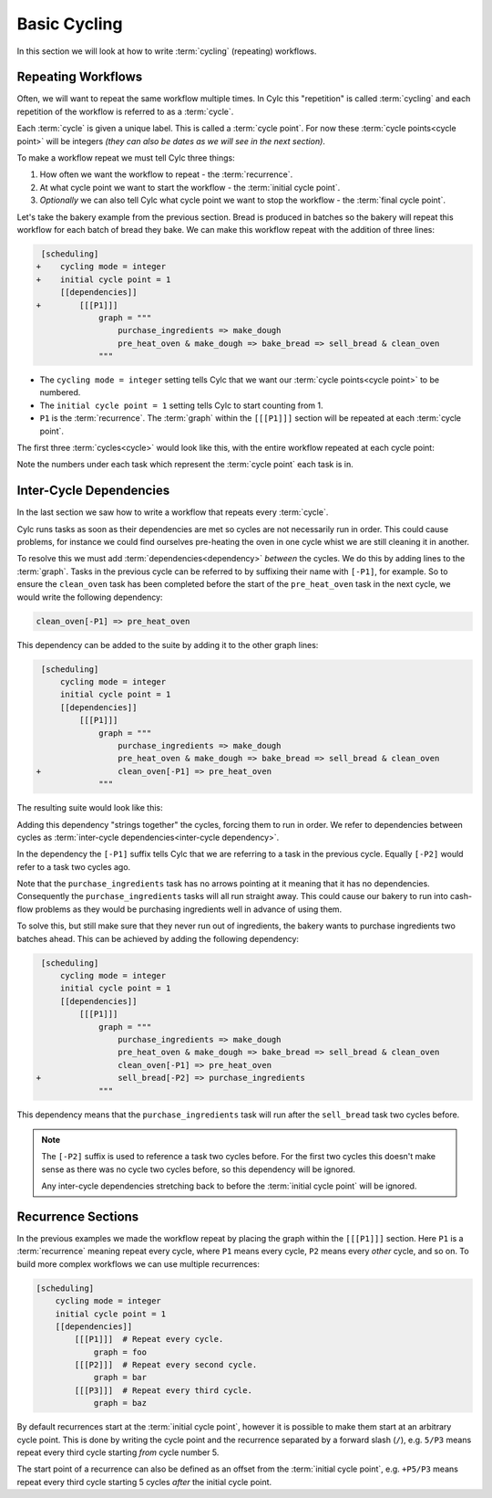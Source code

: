 .. _tutorial-integer-cycling:

Basic Cycling
=============


In this section we will look at how to write :term:`cycling` (repeating)
workflows.


Repeating Workflows
-------------------

Often, we will want to repeat the same workflow multiple times. In Cylc this
"repetition" is called :term:`cycling` and each repetition of the workflow is
referred to as a :term:`cycle`.

Each :term:`cycle` is given a unique label. This is called a
:term:`cycle point`. For now these :term:`cycle points<cycle point>` will be
integers *(they can also be dates as we will see in the next section)*.

To make a workflow repeat we must tell Cylc three things:

1) How often we want the workflow to repeat - the :term:`recurrence`.
2) At what cycle point we want to start the workflow - the
   :term:`initial cycle point`.
3) *Optionally* we can also tell Cylc what cycle point we want to stop the
   workflow - the :term:`final cycle point`.

Let's take the bakery example from the previous section. Bread is
produced in batches so the bakery will repeat this workflow for each
batch of bread they bake. We can make this workflow repeat with the addition of
three lines:

.. code-block:: diff

    [scheduling]
   +    cycling mode = integer
   +    initial cycle point = 1
        [[dependencies]]
   +        [[[P1]]]
                graph = """
                    purchase_ingredients => make_dough
                    pre_heat_oven & make_dough => bake_bread => sell_bread & clean_oven
                """

* The ``cycling mode = integer`` setting tells Cylc that we want our
  :term:`cycle points<cycle point>` to be numbered.
* The ``initial cycle point = 1`` setting tells Cylc to start counting from 1.
* ``P1`` is the :term:`recurrence`. The :term:`graph` within the ``[[[P1]]]``
  section will be repeated at each :term:`cycle point`.

The first three :term:`cycles<cycle>` would look like this, with the entire
workflow repeated at each cycle point:

.. digraph:: example
   :align: center

   bgcolor=none
   size = "7,15"

   subgraph cluster_1 {
       label = 1
       style = dashed
       "pur.1" [label="purchase_ingredients\n1"]
       "mak.1" [label="make_dough\n1"]
       "bak.1" [label="bake_bread\n1"]
       "sel.1" [label="sell_bread\n1"]
       "cle.1" [label="clean_oven\n1"]
       "pre.1" [label="pre_heat_oven\n1"]
   }

   subgraph cluster_2 {
       label = 2
       style = dashed
       "pur.2" [label="purchase_ingredients\n2"]
       "mak.2" [label="make_dough\n2"]
       "bak.2" [label="bake_bread\n2"]
       "sel.2" [label="sell_bread\n2"]
       "cle.2" [label="clean_oven\n2"]
       "pre.2" [label="pre_heat_oven\n2"]
   }

   subgraph cluster_3 {
       label = 3
       style = dashed
       "pur.3" [label="purchase_ingredients\n3"]
       "mak.3" [label="make_dough\n3"]
       "bak.3" [label="bake_bread\n3"]
       "sel.3" [label="sell_bread\n3"]
       "cle.3" [label="clean_oven\n3"]
       "pre.3" [label="pre_heat_oven\n3"]
   }

   "pur.1" -> "mak.1" -> "bak.1" -> "sel.1"
   "pre.1" -> "bak.1" -> "cle.1"
   "pur.2" -> "mak.2" -> "bak.2" -> "sel.2"
   "pre.2" -> "bak.2" -> "cle.2"
   "pur.3" -> "mak.3" -> "bak.3" -> "sel.3"
   "pre.3" -> "bak.3" -> "cle.3"

Note the numbers under each task which represent the :term:`cycle point` each
task is in.


Inter-Cycle Dependencies
------------------------

In the last section we saw how to write a workflow that repeats every
:term:`cycle`.

Cylc runs tasks as soon as their dependencies are met so cycles are not
necessarily run in order. This could cause problems, for instance we could find
ourselves pre-heating the oven in one cycle whist we are still cleaning it in
another.

To resolve this we must add :term:`dependencies<dependency>` *between* the
cycles. We do this by adding lines to the :term:`graph`. Tasks in the previous
cycle can be referred to by suffixing their name with ``[-P1]``, for example.
So to ensure the ``clean_oven`` task has been completed before the start of
the ``pre_heat_oven`` task in the next cycle, we would write the following
dependency:

.. code-block:: cylc-graph

   clean_oven[-P1] => pre_heat_oven

This dependency can be added to the suite by adding it to the other graph lines:

.. code-block:: diff

    [scheduling]
        cycling mode = integer
        initial cycle point = 1
        [[dependencies]]
            [[[P1]]]
                graph = """
                    purchase_ingredients => make_dough
                    pre_heat_oven & make_dough => bake_bread => sell_bread & clean_oven
   +                clean_oven[-P1] => pre_heat_oven
                """

The resulting suite would look like this:

.. digraph:: example
   :align: center

   bgcolor=none
   size = "7,15"

   subgraph cluster_1 {
       label = 1
       style = dashed
       "pur.1" [label="purchase_ingredients\n1"]
       "mak.1" [label="make_dough\n1"]
       "bak.1" [label="bake_bread\n1"]
       "sel.1" [label="sell_bread\n1"]
       "cle.1" [label="clean_oven\n1"]
       "pre.1" [label="pre_heat_oven\n1"]
   }

   subgraph cluster_2 {
       label = 2
       style = dashed
       "pur.2" [label="purchase_ingredients\n2"]
       "mak.2" [label="make_dough\n2"]
       "bak.2" [label="bake_bread\n2"]
       "sel.2" [label="sell_bread\n2"]
       "cle.2" [label="clean_oven\n2"]
       "pre.2" [label="pre_heat_oven\n2"]
   }

   subgraph cluster_3 {
       label = 3
       style = dashed
       "pur.3" [label="purchase_ingredients\n3"]
       "mak.3" [label="make_dough\n3"]
       "bak.3" [label="bake_bread\n3"]
       "sel.3" [label="sell_bread\n3"]
       "cle.3" [label="clean_oven\n3"]
       "pre.3" [label="pre_heat_oven\n3"]
   }

   "pur.1" -> "mak.1" -> "bak.1" -> "sel.1"
   "pre.1" -> "bak.1" -> "cle.1"
   "cle.1" -> "pre.2"
   "pur.2" -> "mak.2" -> "bak.2" -> "sel.2"
   "pre.2" -> "bak.2" -> "cle.2"
   "cle.2" -> "pre.3"
   "pur.3" -> "mak.3" -> "bak.3" -> "sel.3"
   "pre.3" -> "bak.3" -> "cle.3"

Adding this dependency "strings together" the cycles, forcing them to run in
order. We refer to dependencies between cycles as
:term:`inter-cycle dependencies<inter-cycle dependency>`.

In the dependency the ``[-P1]`` suffix tells Cylc that we are referring to a
task in the previous cycle. Equally ``[-P2]`` would refer to a task two cycles
ago.

Note that the ``purchase_ingredients`` task has no arrows pointing at it
meaning that it has no dependencies. Consequently the ``purchase_ingredients``
tasks will all run straight away. This could cause our bakery to run into
cash-flow problems as they would be purchasing ingredients well in advance
of using them.

To solve this, but still make sure that they never run out of
ingredients, the bakery wants to purchase ingredients two batches ahead.
This can be achieved by adding the following dependency:

.. code-block:: diff

    [scheduling]
        cycling mode = integer
        initial cycle point = 1
        [[dependencies]]
            [[[P1]]]
                graph = """
                    purchase_ingredients => make_dough
                    pre_heat_oven & make_dough => bake_bread => sell_bread & clean_oven
                    clean_oven[-P1] => pre_heat_oven
   +                sell_bread[-P2] => purchase_ingredients
                """

This dependency means that the ``purchase_ingredients`` task will run after the
``sell_bread`` task two cycles before.

.. note::

   The ``[-P2]`` suffix is used to reference a task two cycles before. For the
   first two cycles this doesn't make sense as there was no cycle two cycles
   before, so this dependency will be ignored.

   Any inter-cycle dependencies stretching back to before the
   :term:`initial cycle point` will be ignored.

.. digraph:: example
   :align: center

   bgcolor=none
   size = "4.5,15"

   subgraph cluster_1 {
       label = 1
       style = dashed
       "pur.1" [label="purchase_ingredients\n1"]
       "mak.1" [label="make_dough\n1"]
       "bak.1" [label="bake_bread\n1"]
       "sel.1" [label="sell_bread\n1"]
       "cle.1" [label="clean_oven\n1"]
       "pre.1" [label="pre_heat_oven\n1"]
   }

   subgraph cluster_2 {
       label = 2
       style = dashed
       "pur.2" [label="purchase_ingredients\n2"]
       "mak.2" [label="make_dough\n2"]
       "bak.2" [label="bake_bread\n2"]
       "sel.2" [label="sell_bread\n2"]
       "cle.2" [label="clean_oven\n2"]
       "pre.2" [label="pre_heat_oven\n2"]
   }

   subgraph cluster_3 {
       label = 3
       style = dashed
       "pur.3" [label="purchase_ingredients\n3"]
       "mak.3" [label="make_dough\n3"]
       "bak.3" [label="bake_bread\n3"]
       "sel.3" [label="sell_bread\n3"]
       "cle.3" [label="clean_oven\n3"]
       "pre.3" [label="pre_heat_oven\n3"]
   }

   subgraph cluster_4 {
       label = 4
       style = dashed
       "pur.4" [label="purchase_ingredients\n4"]
       "mak.4" [label="make_dough\n4"]
       "bak.4" [label="bake_bread\n4"]
       "sel.4" [label="sell_bread\n4"]
       "cle.4" [label="clean_oven\n4"]
       "pre.4" [label="pre_heat_oven\n4"]
   }

   "pur.1" -> "mak.1" -> "bak.1" -> "sel.1"
   "pre.1" -> "bak.1" -> "cle.1"
   "cle.1" -> "pre.2"
   "sel.1" -> "pur.3"
   "pur.2" -> "mak.2" -> "bak.2" -> "sel.2"
   "pre.2" -> "bak.2" -> "cle.2"
   "cle.2" -> "pre.3"
   "sel.2" -> "pur.4"
   "pur.3" -> "mak.3" -> "bak.3" -> "sel.3"
   "pre.3" -> "bak.3" -> "cle.3"
   "cle.3" -> "pre.4"
   "pur.4" -> "mak.4" -> "bak.4" -> "sel.4"
   "pre.4" -> "bak.4" -> "cle.4"


Recurrence Sections
-------------------

In the previous examples we made the workflow repeat by placing the graph
within the ``[[[P1]]]`` section. Here ``P1`` is a :term:`recurrence` meaning
repeat every cycle, where ``P1`` means every cycle, ``P2`` means every *other*
cycle, and so on. To build more complex workflows we can use multiple
recurrences:

.. code-block:: cylc

   [scheduling]
       cycling mode = integer
       initial cycle point = 1
       [[dependencies]]
           [[[P1]]]  # Repeat every cycle.
               graph = foo
           [[[P2]]]  # Repeat every second cycle.
               graph = bar
           [[[P3]]]  # Repeat every third cycle.
               graph = baz

.. digraph:: example
   :align: center

   bgcolor=none

   subgraph cluster_1 {
       label = 1
       style = dashed
       "foo.1" [label="foo\n1"]
       "bar.1" [label="bar\n1"]
       "baz.1" [label="baz\n1"]
   }

   subgraph cluster_2 {
       label = 2
       style = dashed
       "foo.2" [label="foo\n2"]
   }

   subgraph cluster_3 {
       label = 3
       style = dashed
       "foo.3" [label="foo\n3"]
       "bar.3" [label="bar\n3"]
   }

By default recurrences start at the :term:`initial cycle point`, however it is
possible to make them start at an arbitrary cycle point. This is done by
writing the cycle point and the recurrence separated by a forward slash
(``/``), e.g. ``5/P3`` means repeat every third cycle starting *from* cycle
number 5.

The start point of a recurrence can also be defined as an offset from the
:term:`initial cycle point`, e.g. ``+P5/P3`` means repeat every third cycle
starting 5 cycles *after* the initial cycle point.


.. practical::

   .. rubric:: In this practical we will take the :term:`suite <Cylc suite>`
      we wrote in the previous section and turn it into a
      :term:`cycling suite <cycling>`.

   If you have not completed the previous practical use the following code for
   your ``suite.rc`` file.

   .. code-block:: cylc

      [scheduling]
          [[dependencies]]
              graph = """
                  foo & pub => bar => baz & wop
                  baz => qux
              """

   #. **Create a new suite.**

      Within your ``~/cylc-run/`` directory create a new (sub-)directory called
      ``integer-cycling`` and move into it:

      .. code-block:: bash

         mkdir ~/cylc-run/integer-cycling
         cd ~/cylc-run/integer-cycling

      Copy the above code into a ``suite.rc`` file in that directory.

   #. **Make the suite cycle.**

      Add in the following lines.

      .. code-block:: diff
   
          [scheduling]
         +    cycling mode = integer
         +    initial cycle point = 1
              [[dependencies]]
         +        [[[P1]]]
                      graph = """
                          foo & pub => bar => baz & wop
                          baz => qux
                      """

   #. **Visualise the suite.**

      Try visualising the suite using ``Cylc graph``.

      .. code-block:: none

         cylc graph .

      .. tip::

         You can get Cylc graph to draw dotted boxes around the cycles by
         clicking the "Organise by cycle point" button on the toolbar:

         .. image:: ../img/cylc-graph-cluster.png
            :align: center

      .. tip::

         By default ``cylc graph`` displays the first three cycles of a suite.
         You can tell ``cylc graph`` to visualise the cycles between two points
         by providing them as arguments, for instance the following example
         would show all cycles between ``1`` and ``5`` (inclusive)::

            cylc graph . 1 5 &

   #. **Add another recurrence.**

      Suppose we wanted the ``qux`` task to run every *other* cycle as opposed
      to every cycle. We can do this by adding another recurrence.

      Make the following changes to your ``suite.rc`` file.

      .. code-block:: diff

          [scheduling]
              cycling mode = integer
              initial cycle point = 1
              [[dependencies]]
                  [[[P1]]]
                      graph = """
                          foo & pub => bar => baz & wop
         -                baz => qux
                      """
         +        [[[P2]]]
         +            graph = """
         +                baz => qux
         +            """

      Use ``cylc graph`` to see the effect this has on the workflow.

   #. **Inter-cycle dependencies.**

      Next we need to add some inter-cycle dependencies. We are going to add
      three inter-cycle dependencies:

      #. Between ``wop`` from the previous cycle and ``pub``.
      #. Between ``baz`` from the previous cycle and ``foo``
         *every odd cycle*.
      #. Between ``qux`` from the previous cycle and ``foo``
         *every even cycle*.

      Have a go at adding inter-cycle dependencies to your ``suite.rc`` file to
      make your workflow match the diagram below.

      .. hint::

         * ``P2`` means every odd cycle.
         * ``2/P2`` means every even cycle.

      .. digraph:: example
        :align: center

         bgcolor=none
         size = "4.5,7"

         subgraph cluster_1 {
             label = 1
             style = dashed
             "foo.1" [label="foo\n1"]
             "bar.1" [label="bar\n1"]
             "baz.1" [label="baz\n1"]
             "wop.1" [label="wop\n1"]
             "pub.1" [label="pub\n1"]
             "qux.1" [label="qux\n1"]
         }

         subgraph cluster_2 {
             label = 2
             style = dashed
             "foo.2" [label="foo\n2"]
             "bar.2" [label="bar\n2"]
             "baz.2" [label="baz\n2"]
             "wop.2" [label="wop\n2"]
             "pub.2" [label="pub\n2"]
         }

         subgraph cluster_3 {
             label = 3
             style = dashed
             "foo.3" [label="foo\n3"]
             "bar.3" [label="bar\n3"]
             "baz.3" [label="baz\n3"]
             "wop.3" [label="wop\n3"]
             "pub.3" [label="pub\n3"]
             "qux.3" [label="qux\n3"]
         }

         "foo.1" -> "bar.1" -> "wop.1"
         "bar.1" -> "baz.1"
         "pub.1" -> "bar.1"
         "foo.2" -> "bar.2" -> "wop.2"
         "bar.2" -> "baz.2"
         "pub.2" -> "bar.2"
         "foo.3" -> "bar.3" -> "wop.3"
         "bar.3" -> "baz.3"
         "pub.3" -> "bar.3"
         "baz.1" -> "qux.1" -> "foo.2"
         "baz.3" -> "qux.3"
         "baz.2" -> "foo.3"
         "wop.1" -> "pub.2"
         "wop.2" -> "pub.3"

      .. spoiler:: Solution warning

         .. code-block:: cylc


            [scheduling]
                cycling mode = integer
                initial cycle point = 1
                [[dependencies]]
                    [[[P1]]]
                        graph = """
                            foo & pub => bar => baz & wop
                            wop[-P1] => pub  # (1)
                        """
                    [[[P2]]]
                        graph = """
                            baz => qux
                            baz[-P1] => foo  # (2)
                        """
                    [[[+P2/P2]]]
                        graph = """
                            qux[-P1] => foo  # (3)
                        """
